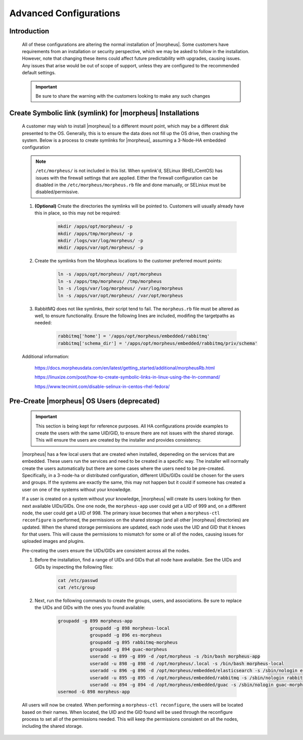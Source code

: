 Advanced Configurations
=======================

Introduction
^^^^^^^^^^^^

    All of these configurations are altering the normal installation of |morpheus|.  Some customers have requirements from an installation or security perspective, which
    we may be asked to follow in the installation.  However, note that changing these items could affect future predictability with upgrades, causing issues.  Any issues
    that arise would be out of scope of support, unless they are configured to the recommended default settings.

    .. important:: Be sure to share the warning with the customers looking to make any such changes


Create Symbolic link (symlink) for |morpheus| Installations
^^^^^^^^^^^^^^^^^^^^^^^^^^^^^^^^^^^^^^^^^^^^^^^^^^^^^^^^^^^

    A customer may wish to install |morpheus| to a different mount point, which may be a different disk presented to the OS.  Generally, this is to ensure the data does not
    fill up the OS drive, then crashing the system.  Below is a process to create symlinks for |morpheus|, assuming a 3-Node-HA embedded configuration

    .. note:: ``/etc/morpheus/`` is not included in this list.  When symlink'd, SELinux (RHEL/CentOS) has issues with the firewall settings that are applied.  Either the firewall configuration can be disabled in the ``/etc/morpheus/morpheus.rb`` file and done manually, or SELiniux must be disabled/permissive.

    #. **(Optional)** Create the directories the symlinks will be pointed to.  Customers will usually already have this in place, so this may not be required:

        .. code-block:: bash

            mkdir /apps/opt/morpheus/ -p
            mkdir /apps/tmp/morpheus/ -p
            mkdir /logs/var/log/morpheus/ -p
            mkdir /apps/var/opt/morpheus/ -p
        
    #. Create the symlinks from the Morpheus locations to the customer preferred mount points:
        
        .. code-block:: bash
    
            ln -s /apps/opt/morpheus/ /opt/morpheus
            ln -s /apps/tmp/morpheus/ /tmp/morpheus
            ln -s /logs/var/log/morpheus/ /var/log/morpheus
            ln -s /apps/var/opt/morpheus/ /var/opt/morpheus

    #. RabbitMQ does not like symlinks, their script tend to fail.  The ``morpheus.rb`` file must be altered as well, to ensure functionality.  Ensure the following lines are included, modifing the targetpaths as needed:

        .. code-block:: ruby

            rabbitmq['home'] = '/apps/opt/morpheus/embedded/rabbitmq'
            rabbitmq['schema_dir'] = '/apps/opt/morpheus/embedded/rabbitmq/priv/schema'

    Additional information:

        https://docs.morpheusdata.com/en/latest/getting_started/additional/morpheusRb.html

        https://linuxize.com/post/how-to-create-symbolic-links-in-linux-using-the-ln-command/

        https://www.tecmint.com/disable-selinux-in-centos-rhel-fedora/

Pre-Create |morpheus| OS Users (deprecated)
^^^^^^^^^^^^^^^^^^^^^^^^^^^^^^^^^^^^^^^^^^^

    .. important:: 
        This section is being kept for reference purposes.  All HA configurations provide examples to create the users with the same
        UID/GID, to ensure there are not issues with the shared storage.  This will ensure the users are created by the installer and
        provides consistency.

    |morpheus| has a few local users that are created when installed, depeneding on the services that are embedded.  These users run the services and need to be created in a
    specific way.  The installer will normally create the users automatically but there are some cases where the users need to be pre-created.  Specifically, in a 3-node-ha or distributed
    configuration, different UIDs/GIDs could be chosen for the users and groups.  If the systems are exactly the same, this may not happen but it could if someone has created
    a user on one of the systems without your knowledge.

    If a user is created on a system without your knowledge, |morpheus| will create its users looking for then next available UIDs/GIDs.  One one node, the ``morpheus-app`` user
    could get a UID of 999 and, on a different node, the user could get a UID of 998.  The primary issue becomes that when a ``morpheus-ctl reconfigure`` is performed, the
    permissions on the shared storage (and all other |morpheus| directories) are updated.  When the shared storage permissions are updated, each node uses the UID and GID that it
    knows for that users.  This will cause the permissions to mismatch for some or all of the nodes, causing issues for uploaded images and plugins.

    Pre-creating the users ensure the UIDs/GIDs are consistent across all the nodes.

    #. Before the installation, find a range of UIDs and GIDs that all node have available.  See the UIDs and GIDs by inspecting the following files:

        .. code-block:: bash
            
            cat /etc/passwd
            cat /etc/group

    #. Next, run the following commands to create the groups, users, and associations.  Be sure to replace the UIDs and GIDs with the ones you found available:

        .. code-block:: bash

            groupadd -g 899 morpheus-app
			groupadd -g 898 morpheus-local
			groupadd -g 896 es-morpheus
			groupadd -g 895 rabbitmq-morpheus
			groupadd -g 894 guac-morpheus
			useradd -u 899 -g 899 -d /opt/morpheus -s /bin/bash morpheus-app
			useradd -u 898 -g 898 -d /opt/morpheus/.local -s /bin/bash morpheus-local
			useradd -u 896 -g 896 -d /opt/morpheus/embedded/elasticsearch -s /sbin/nologin es-morpheus
			useradd -u 895 -g 895 -d /opt/morpheus/embedded/rabbitmq -s /sbin/nologin rabbitmq-morpheus
			useradd -u 894 -g 894 -d /opt/morpheus/embedded/guac -s /sbin/nologin guac-morpheus
            usermod -G 898 morpheus-app
    
    All users will now be created.  When performing a ``morpheus-ctl reconfigure``, the users will be located based on their names.  When located, the UID and the GID found will
    be used through the reconfigure process to set all of the permissions needed.  This will keep the permissions consistent on all the nodes, including the shared storage.